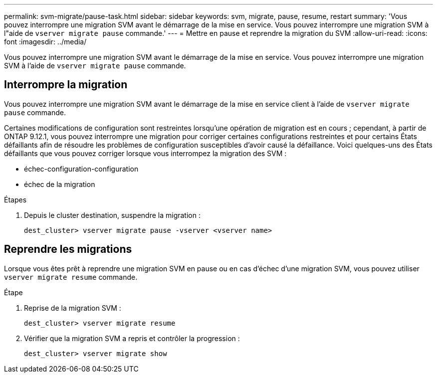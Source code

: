 ---
permalink: svm-migrate/pause-task.html 
sidebar: sidebar 
keywords: svm, migrate, pause, resume, restart 
summary: 'Vous pouvez interrompre une migration SVM avant le démarrage de la mise en service. Vous pouvez interrompre une migration SVM à l"aide de `vserver migrate pause` commande.' 
---
= Mettre en pause et reprendre la migration du SVM
:allow-uri-read: 
:icons: font
:imagesdir: ../media/


[role="lead"]
Vous pouvez interrompre une migration SVM avant le démarrage de la mise en service. Vous pouvez interrompre une migration SVM à l'aide de `vserver migrate pause` commande.



== Interrompre la migration

Vous pouvez interrompre une migration SVM avant le démarrage de la mise en service client à l'aide de `vserver migrate pause` commande.

Certaines modifications de configuration sont restreintes lorsqu'une opération de migration est en cours ; cependant, à partir de ONTAP 9.12.1, vous pouvez interrompre une migration pour corriger certaines configurations restreintes et pour certains États défaillants afin de résoudre les problèmes de configuration susceptibles d'avoir causé la défaillance. Voici quelques-uns des États défaillants que vous pouvez corriger lorsque vous interrompez la migration des SVM :

* échec-configuration-configuration
* échec de la migration


.Étapes
. Depuis le cluster destination, suspendre la migration :
+
`dest_cluster> vserver migrate pause -vserver <vserver name>`





== Reprendre les migrations

Lorsque vous êtes prêt à reprendre une migration SVM en pause ou en cas d'échec d'une migration SVM, vous pouvez utiliser `vserver migrate resume` commande.

.Étape
. Reprise de la migration SVM :
+
`dest_cluster> vserver migrate resume`

. Vérifier que la migration SVM a repris et contrôler la progression :
+
`dest_cluster> vserver migrate show`


